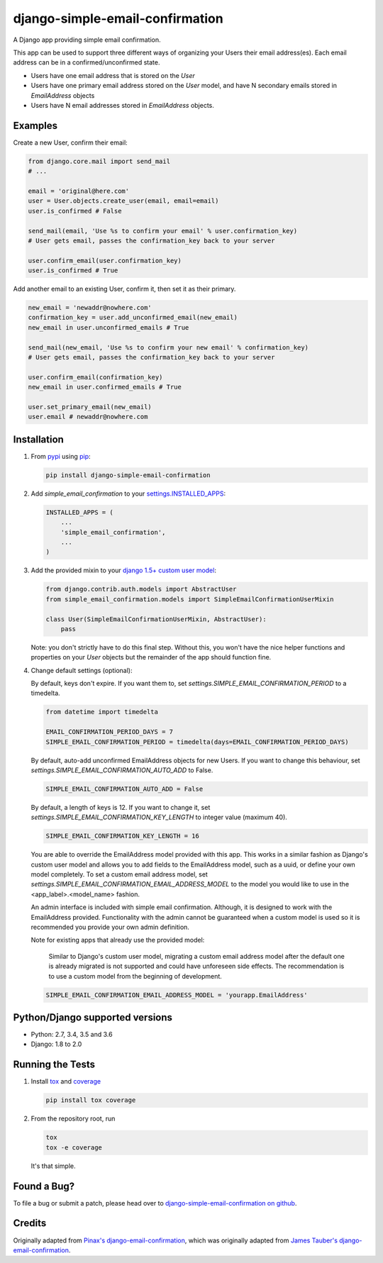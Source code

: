 django-simple-email-confirmation
================================

.. image:: https://img.shields.io/travis/mfogel/django-simple-email-confirmation/develop.svg
   :target: https://travis-ci.org/mfogel/django-simple-email-confirmation/

.. image:: https://img.shields.io/coveralls/mfogel/django-simple-email-confirmation/develop.svg
   :target: https://coveralls.io/r/mfogel/django-simple-email-confirmation/

.. image:: https://img.shields.io/pypi/dm/django-simple-email-confirmation.svg
   :target: https://pypi.python.org/pypi/django-simple-email-confirmation/

A Django app providing simple email confirmation.

This app can be used to support three different ways of organizing your Users their email address(es). Each email address can be in a confirmed/unconfirmed state.

- Users have one email address that is stored on the `User`
- Users have one primary email address stored on the `User` model, and have N secondary emails stored in `EmailAddress` objects
- Users have N email addresses stored in `EmailAddress` objects.


Examples
--------

Create a new User, confirm their email:

.. code:: python

    from django.core.mail import send_mail
    # ...

    email = 'original@here.com'
    user = User.objects.create_user(email, email=email)
    user.is_confirmed # False

    send_mail(email, 'Use %s to confirm your email' % user.confirmation_key)
    # User gets email, passes the confirmation_key back to your server

    user.confirm_email(user.confirmation_key)
    user.is_confirmed # True

Add another email to an existing User, confirm it, then set it as their primary.

.. code:: python

    new_email = 'newaddr@nowhere.com'
    confirmation_key = user.add_unconfirmed_email(new_email)
    new_email in user.unconfirmed_emails # True

    send_mail(new_email, 'Use %s to confirm your new email' % confirmation_key)
    # User gets email, passes the confirmation_key back to your server

    user.confirm_email(confirmation_key)
    new_email in user.confirmed_emails # True

    user.set_primary_email(new_email)
    user.email # newaddr@nowhere.com


Installation
------------

#.  From `pypi`__ using `pip`__:

    .. code:: sh

        pip install django-simple-email-confirmation

#.  Add `simple_email_confirmation` to your `settings.INSTALLED_APPS`__:

    .. code:: python

        INSTALLED_APPS = (
            ...
            'simple_email_confirmation',
            ...
        )

#.  Add the provided mixin to your `django 1.5+ custom user model`__:

    .. code:: python

        from django.contrib.auth.models import AbstractUser
        from simple_email_confirmation.models import SimpleEmailConfirmationUserMixin

        class User(SimpleEmailConfirmationUserMixin, AbstractUser):
            pass

    Note: you don't strictly have to do this final step. Without this, you won't have the nice helper functions and properties on your `User` objects but the remainder of the app should function fine.

#.  Change default settings (optional):

    By default, keys don't expire. If you want them to, set `settings.SIMPLE_EMAIL_CONFIRMATION_PERIOD` to a timedelta.

    .. code:: python

        from datetime import timedelta

        EMAIL_CONFIRMATION_PERIOD_DAYS = 7
        SIMPLE_EMAIL_CONFIRMATION_PERIOD = timedelta(days=EMAIL_CONFIRMATION_PERIOD_DAYS)

    By default, auto-add unconfirmed EmailAddress objects for new Users. If you want to change this behaviour, set `settings.SIMPLE_EMAIL_CONFIRMATION_AUTO_ADD` to False.

    .. code:: python

        SIMPLE_EMAIL_CONFIRMATION_AUTO_ADD = False

    By default, a length of keys is 12. If you want to change it, set `settings.SIMPLE_EMAIL_CONFIRMATION_KEY_LENGTH` to integer value (maximum 40).

    .. code:: python

        SIMPLE_EMAIL_CONFIRMATION_KEY_LENGTH = 16

    You are able to override the EmailAddress model provided with this app. This works in a similar fashion as Django's custom user model and allows you to add fields to the EmailAddress model, such as a uuid, or define your own model completely. To set a custom email address model, set `settings.SIMPLE_EMAIL_CONFIRMATION_EMAIL_ADDRESS_MODEL` to the model you would like to use in the <app_label>.<model_name> fashion.

    An admin interface is included with simple email confirmation. Although, it is designed to work with the EmailAddress provided. Functionality with the admin cannot be guaranteed when a custom model is used so it is recommended you provide your own admin definition.

    Note for existing apps that already use the provided model:

        Similar to Django's custom user model, migrating a custom email address model after the default one is already migrated is not supported and could have unforeseen side effects. The recommendation is to use a custom model from the beginning of development.

    .. code:: python

        SIMPLE_EMAIL_CONFIRMATION_EMAIL_ADDRESS_MODEL = 'yourapp.EmailAddress'

Python/Django supported versions
--------------------------------

- Python: 2.7, 3.4, 3.5 and 3.6
- Django: 1.8 to 2.0


Running the Tests
-----------------

#.  Install `tox`__ and `coverage`__

    .. code:: sh

        pip install tox coverage

#.  From the repository root, run

    .. code:: sh

        tox
        tox -e coverage

    It's that simple.


Found a Bug?
------------

To file a bug or submit a patch, please head over to `django-simple-email-confirmation on github`__.


Credits
-------

Originally adapted from `Pinax's django-email-confirmation`__, which was originally adapted from `James Tauber's django-email-confirmation`__.


__ http://pypi.python.org/pypi/django-simple-email-confirmation/
__ http://www.pip-installer.org/
__ https://docs.djangoproject.com/en/dev/ref/settings/#installed-apps
__ https://docs.djangoproject.com/en/dev/topics/auth/customizing/#specifying-a-custom-user-model
__ https://tox.readthedocs.org/
__ https://coverage.readthedocs.org/
__ https://github.com/mfogel/django-simple-email-confirmation
__ https://github.com/pinax/django-email-confirmation
__ https://github.com/jtauber/django-email-confirmation
